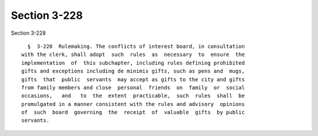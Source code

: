 Section 3-228
=============

Section 3-228 ::    
        
     
        §  3-228  Rulemaking. The conflicts of interest board, in consultation
      with the clerk, shall adopt  such  rules  as  necessary  to  ensure  the
      implementation  of  this subchapter, including rules defining prohibited
      gifts and exceptions including de minimis gifts, such as pens and  mugs,
      gifts  that  public  servants  may accept as gifts to the city and gifts
      from family members and close  personal  friends  on  family  or  social
      occasions,   and   to  the  extent  practicable,  such  rules  shall  be
      promulgated in a manner consistent with the rules and advisory  opinions
      of  such  board  governing  the  receipt  of  valuable  gifts  by public
      servants.
    
    
    
    
    
    
    